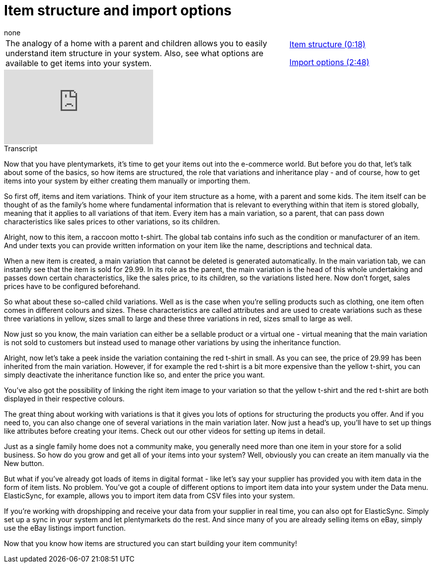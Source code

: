 = Item structure and import options
:index: false
:id: EUGNVQC
:author: none

//tag::einleitung[]
[cols="2, 1" grid=none]
|===
|The analogy of a home with a parent and children allows you to easily understand item structure in your system. Also, see what options are available to get items into your system.
|<<videos/basics/item-structure-import-options-first-part#video, Item structure (0:18)>>

<<videos/basics/item-structure-import-options-second-part#video, Import options (2:48)>>

|===
//end::einleitung[]

video::257103395[vimeo]

// tag::transkript[]
[.collapseBox]
.Transcript
--
Now that you have plentymarkets, it's time to get your items out into the e-commerce world. But before you do that, let's talk about some of the basics, so how items are structured, the role that variations and inheritance play - and of course, how to get items into your system by either creating them manually or importing them.

So first off, items and item variations. Think of your item structure as a home, with a parent and some kids. The item itself can be thought of as the family's home where fundamental information that is relevant to everything within that item is stored globally, meaning that it applies to all variations of that item. Every item has a main variation, so a parent, that can pass down characteristics like sales prices to other variations, so its children.

Alright, now to this item, a raccoon motto t-shirt. The global tab contains info such as the condition or manufacturer of an item. And under texts you can provide written information on your item like the name, descriptions and technical data.

When a new item is created, a main variation that cannot be deleted is generated automatically. In the main variation tab, we can instantly see that the item is sold for 29.99. In its role as the parent, the main variation is the head of this whole undertaking and passes down certain characteristics, like the sales price, to its children, so the variations listed here. Now don't forget, sales prices have to be configured beforehand.

So what about these so-called child variations. Well as is the case when you're selling products such as clothing, one item often comes in different colours and sizes. These characteristics are called attributes and are used to create variations such as these three variations in yellow, sizes small to large and these three variations in red, sizes small to large as well.

Now just so you know, the main variation can either be a sellable product or a virtual one - virtual meaning that the main variation is not sold to customers but instead used to manage other variations by using the inheritance function.

Alright, now let's take a peek inside the variation containing the red t-shirt in small. As you can see, the price of 29.99 has been inherited from the main variation. However, if for example the red t-shirt is a bit more expensive than the yellow t-shirt, you can simply deactivate the inheritance function like so, and enter the price you want.

You've also got the possibility of linking the right item image to your variation so that the yellow t-shirt and the red t-shirt are both displayed in their respective colours.

The great thing about working with variations is that it gives you lots of options for structuring the products you offer. And if you need to, you can also change one of several variations in the main variation later. Now just a head's up, you'll have to set up things like attributes before creating your items. Check out our other videos for setting up items in detail.

Just as a single family home does not a community make, you generally need more than one item in your store for a solid business. So how do you grow and get all of your items into your system? Well, obviously you can create an item manually via the New button.

But what if you've already got loads of items in digital format - like let's say your supplier has provided you with item data in the form of item lists. No problem. You've got a couple of different options to import item data into your system under the Data menu. ElasticSync, for example, allows you to import item data from CSV files into your system.

If you're working with dropshipping and receive your data from your supplier in real time, you can also opt for ElasticSync. Simply set up a sync in your system and let plentymarkets do the rest. And since many of you are already selling items on eBay, simply use the eBay listings import function.

Now that you know how items are structured you can start building your item community!

--
//end::transkript[]
